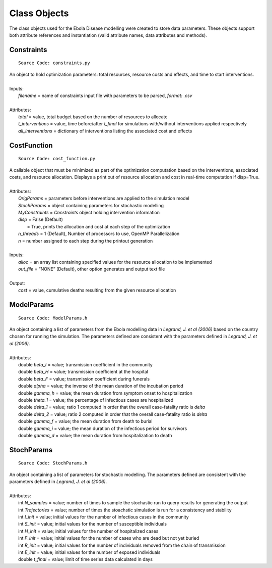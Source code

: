 Class Objects
===============
The class objects used for the Ebola Disease modelling were created to store data parameters. These objects support both attribute references and instantiation (valid attribute names, data attributes and methods).


Constraints
^^^^^^^^^^^^^^^
::

	Source Code: constraints.py

|	An object to hold optimization parameters: total resources, resource costs and effects, and time to start interventions.
|
|	Inputs:
|		*filename* = name of constraints input file with parameters to be parsed, *format: .csv*
|
|	Attributes:
|		*total* = value, total budget based on the number of resources to allocate
|		*t_interventions* = value, time before/after *t_final*  for simulations with/without interventions applied respectively
|		*all_interventions* = dictionary of interventions listing the associated cost and effects


CostFunction
^^^^^^^^^^^^^^^
::

	Source Code: cost_function.py

|	A callable object that must be minimized as part of the optimization computation based on the interventions, associated costs, and resource allocation.  Displays a print out of resource allocation and cost in real-time computation if disp=True.
|
|	Attributes:
|		*OrigParams* = parameters before interventions are applied to the simulation model
|		*StochParams* = object containing parameters for stochastic modelling
|		*MyConstraints* = *Constraints* object holding intervention information
|		*disp* = False (Default)
|			   = True, prints the allocation and cost at each step of the optimization
|		*n_threads* = 1 (Default), Number of processors to use, OpenMP Parallelization
|		*n* = number assigned to each step during the printout generation
|
|	Inputs:
|		*alloc* = an array list containing specified values for the resource allocation to be implemented
|		*out_file* = “NONE” (Default), other option generates and output text file
|
|	Output:    
|		*cost* = value, cumulative deaths resulting from the given resource allocation


ModelParams
^^^^^^^^^^^^^^^
::

	Source Code: ModelParams.h

|	An object containing a list of parameters from the Ebola modelling data in *Legrand, J. et al (2006)* based on the country chosen for running the simulation. The parameters defined are consistent with the parameters defined in *Legrand, J. et al (2006)*.
|
|	Attributes:
|		double *beta_I* = value; transmission coefficient in the community
|		double *beta_H* = value; transmission coefficient at the hospital
|		double *beta_F* = value; transmission coefficient during funerals
|		double *alpha* = value; the inverse of the mean duration of the incubation period
|		double *gamma_h* = value; the mean duration from symptom onset to hospitalization
|		double *theta_1* = value; the percentage of infectious cases are hospitalized
|		double *delta_1* = value; ratio 1 computed in order that the overall case-fatality ratio is *delta*
|		double *delta_2* = value; ratio 2 computed in order that the overall case-fatality ratio is *delta*
|		double *gamma_f* = value; the mean duration from death to burial
|		double *gamma_i* = value; the mean duration of the infectious period for survivors
|		double *gamma_d* = value; the mean duration from hospitalization to death


StochParams
^^^^^^^^^^^ 
::

	Source Code: StochParams.h

|	An object containing a list of parameters for stochastic modelling. The parameters defined are consistent with the parameters defined in *Legrand, J. et al (2006)*.
|
|	Attributes:
|		int *N_samples* = value; number of times to sample the stochastic run to query results for generating the output
|		int *Trajectories* = value; number of times the stoachstic simulation is run for a consistency and stability
|		int *I_init* = value; initial values for the number of infectious cases in the community
|		int *S_init* = value; initial values for the number of susceptible individuals
|		int *H_init* = value; initial values for the number of hospitalized cases
|		int *F_init* = value; initial values for the number of cases who are dead but not yet buried
|		int *R_init* = value; initial values for the number of individuals removed from the chain of transmission
|		int *E_init* = value; initial values for the number of exposed individuals
|		double *t_final* = value; limit of time series data calculated in days